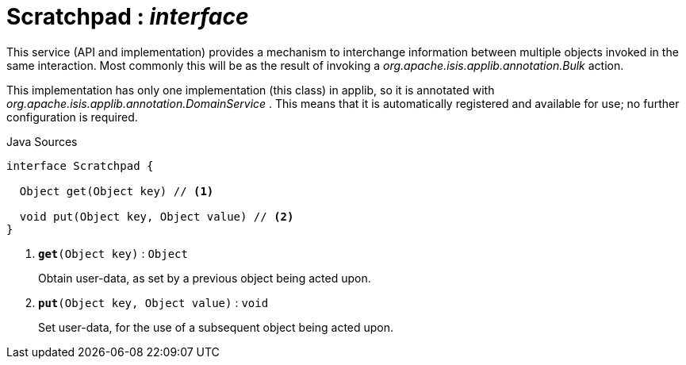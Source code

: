 = Scratchpad : _interface_
:Notice: Licensed to the Apache Software Foundation (ASF) under one or more contributor license agreements. See the NOTICE file distributed with this work for additional information regarding copyright ownership. The ASF licenses this file to you under the Apache License, Version 2.0 (the "License"); you may not use this file except in compliance with the License. You may obtain a copy of the License at. http://www.apache.org/licenses/LICENSE-2.0 . Unless required by applicable law or agreed to in writing, software distributed under the License is distributed on an "AS IS" BASIS, WITHOUT WARRANTIES OR  CONDITIONS OF ANY KIND, either express or implied. See the License for the specific language governing permissions and limitations under the License.

This service (API and implementation) provides a mechanism to interchange information between multiple objects invoked in the same interaction. Most commonly this will be as the result of invoking a _org.apache.isis.applib.annotation.Bulk_ action.

This implementation has only one implementation (this class) in applib, so it is annotated with _org.apache.isis.applib.annotation.DomainService_ . This means that it is automatically registered and available for use; no further configuration is required.

.Java Sources
[source,java]
----
interface Scratchpad {

  Object get(Object key) // <.>

  void put(Object key, Object value) // <.>
}
----

<.> `[teal]#*get*#(Object key)` : `Object`
+
--
Obtain user-data, as set by a previous object being acted upon.
--
<.> `[teal]#*put*#(Object key, Object value)` : `void`
+
--
Set user-data, for the use of a subsequent object being acted upon.
--

